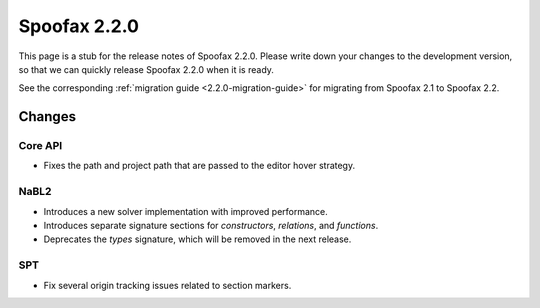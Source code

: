 =============
Spoofax 2.2.0
=============

This page is a stub for the release notes of Spoofax 2.2.0.
Please write down your changes to the development version, so that we can quickly release Spoofax 2.2.0 when it is ready.

See the corresponding :ref:`migration guide <2.2.0-migration-guide>` for migrating from Spoofax 2.1 to Spoofax 2.2.

Changes
-------

Core API
~~~~~~~~

- Fixes the path and project path that are passed to the editor hover strategy.

NaBL2
~~~~~

- Introduces a new solver implementation with improved performance.
- Introduces separate signature sections for *constructors*, *relations*, and *functions*.
- Deprecates the *types* signature, which will be removed in the next release.

SPT
~~~

- Fix several origin tracking issues related to section markers.
